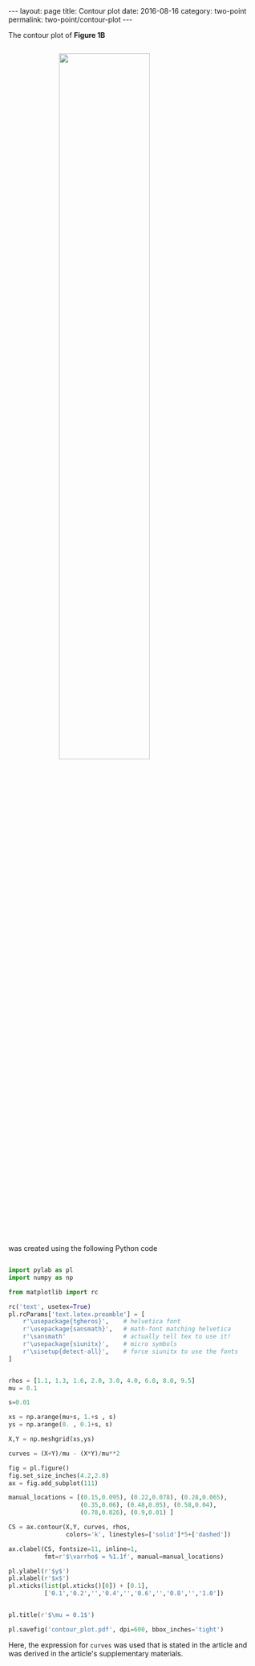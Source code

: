 #+STARTUP: noindent showeverything
#+OPTIONS: toc:nil; html-postamble:nil
#+BEGIN_HTML
---
layout: page
title: Contour plot
date: 2016-08-16
category: two-point
permalink: two-point/contour-plot
---
#+END_HTML

The contour plot of *Figure 1B*

#+BEGIN_HTML
<img src="{{ site.baseurl }}/assets/img/contour_plot.png" width="60%" style="display:block;margin:2em auto 2em;"/>
#+END_HTML
  
was created using the following Python code

#+BEGIN_SRC python

import pylab as pl
import numpy as np

from matplotlib import rc

rc('text', usetex=True)
pl.rcParams['text.latex.preamble'] = [
    r'\usepackage{tgheros}',    # helvetica font
    r'\usepackage{sansmath}',   # math-font matching helvetica
    r'\sansmath'                # actually tell tex to use it!
    r'\usepackage{siunitx}',    # micro symbols
    r'\sisetup{detect-all}',    # force siunitx to use the fonts
]  


rhos = [1.1, 1.3, 1.6, 2.0, 3.0, 4.0, 6.0, 8.0, 9.5]
mu = 0.1

s=0.01

xs = np.arange(mu+s, 1.+s , s)
ys = np.arange(0. , 0.1+s, s)

X,Y = np.meshgrid(xs,ys)

curves = (X+Y)/mu - (X*Y)/mu**2 

fig = pl.figure()
fig.set_size_inches(4.2,2.8)
ax = fig.add_subplot(111)

manual_locations = [(0.15,0.095), (0.22,0.078), (0.28,0.065),
                    (0.35,0.06), (0.48,0.05), (0.58,0.04),
                    (0.78,0.026), (0.9,0.01) ]

CS = ax.contour(X,Y, curves, rhos,
                colors='k', linestyles=['solid']*5+['dashed'])

ax.clabel(CS, fontsize=11, inline=1,
          fmt=r'$\varrho$ = %1.1f', manual=manual_locations)

pl.ylabel(r'$y$')
pl.xlabel(r'$x$')
pl.xticks(list(pl.xticks()[0]) + [0.1],
          ['0.1','0.2','','0.4','','0.6','','0.8','','1.0'])


pl.title(r'$\mu = 0.1$')

pl.savefig('contour_plot.pdf', dpi=600, bbox_inches='tight')
#+END_SRC

Here, the expression for ~curves~ was used that is stated in the article and was derived in the article's supplementary materials.
